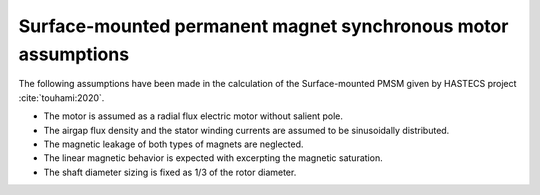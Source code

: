 .. _assumptions-smpmsm:

==============================================================
Surface-mounted permanent magnet synchronous motor assumptions
==============================================================
The following assumptions have been made in the calculation of the Surface-mounted PMSM given by HASTECS project :cite:`touhami:2020`.

* The motor is assumed as a radial flux electric motor without salient pole.
* The airgap flux density and the stator winding currents are assumed to be sinusoidally distributed.
* The magnetic leakage of both types of magnets are neglected.
* The linear magnetic behavior is expected with excerpting the magnetic saturation.
* The shaft diameter sizing is fixed as 1/3 of the rotor diameter.
